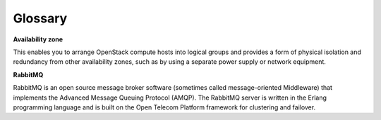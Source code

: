 Glossary
========

**Availability zone**

This enables you to arrange OpenStack compute hosts into logical groups and provides a form of physical isolation and redundancy from other availability zones, such as by using a separate power supply or network equipment.

**RabbitMQ**

RabbitMQ is an open source message broker software (sometimes called message-oriented Middleware) that implements the Advanced Message Queuing Protocol (AMQP). The RabbitMQ server is written in the Erlang programming language and is built on the Open Telecom Platform framework for clustering and failover. 
